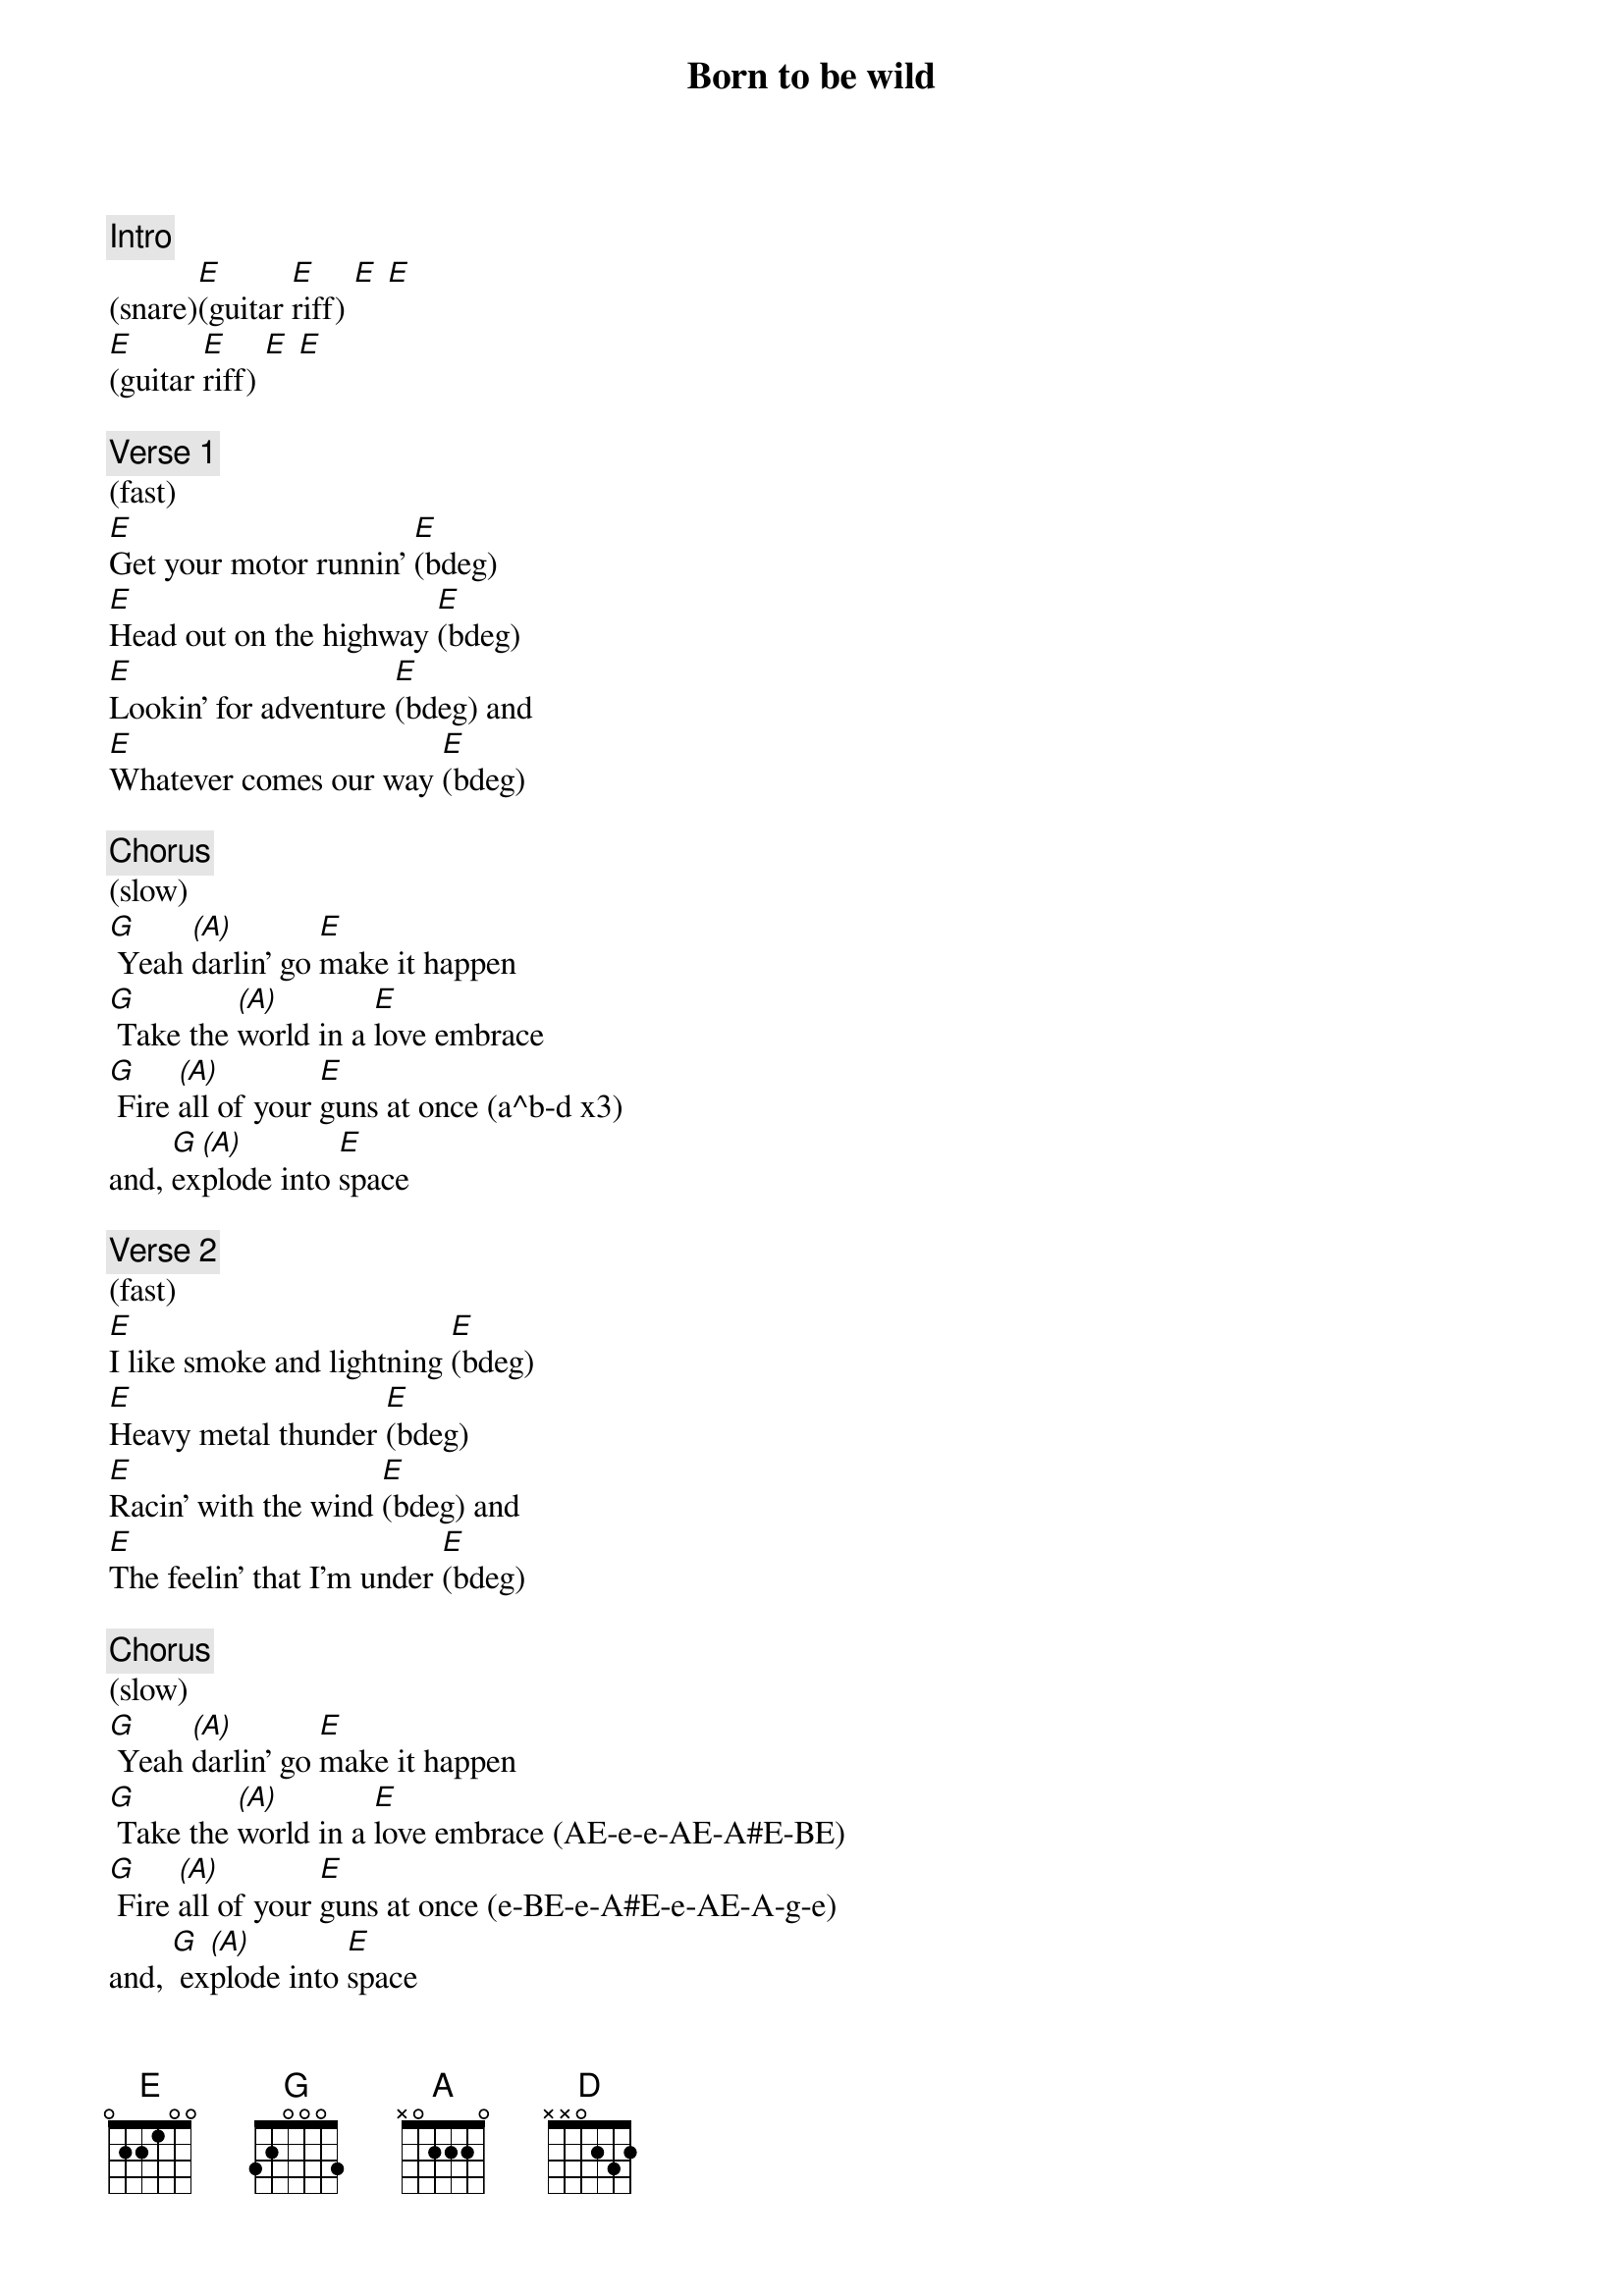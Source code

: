 {title: Born to be wild}
{artist: Steppenwolf}
{key: E}
{duration: 213}
{tempo: 144}

{c: Intro}
(snare)[E](guitar [E]riff) [E] [E]
[E](guitar [E]riff) [E] [E]

{c: Verse 1}
(fast)
[E]Get your motor runnin' [E](bdeg)
[E]Head out on the highway [E](bdeg)
[E]Lookin' for adventure [E](bdeg) and
[E]Whatever comes our way [E](bdeg)

{c: Chorus}
(slow)
[G] Yeah [(A)]darlin' go [E]make it happen
[G] Take the [(A)]world in a [E]love embrace
[G] Fire [(A)]all of your [E]guns at once (a^b-d x3)
and, [G]ex[(A)]plode into [E]space

{c: Verse 2}
(fast)
[E]I like smoke and lightning [E](bdeg)
[E]Heavy metal thunder [E](bdeg)
[E]Racin' with the wind [E](bdeg) and
[E]The feelin' that I'm under [E](bdeg)

{c: Chorus}
(slow)
[G] Yeah [(A)]darlin' go [E]make it happen
[G] Take the [(A)]world in a [E]love embrace (AE-e-e-AE-A#E-BE)
[G] Fire [(A)]all of your [E]guns at once (e-BE-e-A#E-e-AE-A-g-e)
and, [G] ex[(A)]plode into [E]space

{c: Bridge}
And like a [E]true nature's [E]child
We were [G]born, born to be [G]wild
We can [A]climb so high, [G] I never wanna 
[E]die (hold) [E]
[E]Born to be [D]wild
[E](eE eE eE) [D](dD c#C#-dD)
[E]Born to be [D]wild
[E](eE eE eE) [D](dD c#C#-dD)

{c: Organ Solo}
[E](solo) [E] [E] [E] 
[E](solo) [E] [E] [E] 
[E](solo) [E] [E] [E] 
[E](solo) [E] [E] [E] 
[E](solo) [E] [E] [E] 
[(NC)](drum fill)

{c: Verse 3}
(fast)
[E]Get your motor runnin' [E]
[E]Head out on the highway [E]
[E]Lookin' for adventure [E]
[E]And whatever comes our way [E]

{c: Chorus}
(slow)
[G] Yeah [A]darlin' go make[E] it happen
[G] Take the [A]world in a [E]love embrace (fill)
[G] Fire [A]all of your [E]guns at once (fill)
and, [G] ex[(A)]plode into [E]space

{c: Bridge}
And like a [E]true nature's [E]child
We were [G]born, born to be [G]wild
We can [A]climb so high, [G] I never wanna 
[E]die (hold) [E]
[E]Born to be [D]wild
[E](eE eE eE) [D](dD c#C#-dD)
[E]Born to be [D]wild
[E](eE eE eE) [D](dD c#C#-dD)

{c: Outro}
[E](outro) [E] [E] [E] 
[E](outro) [E] [E] [E] 
[E](outro) [E] [E] [E] 
[E](outro) [E] [E] [E]
(fade out)